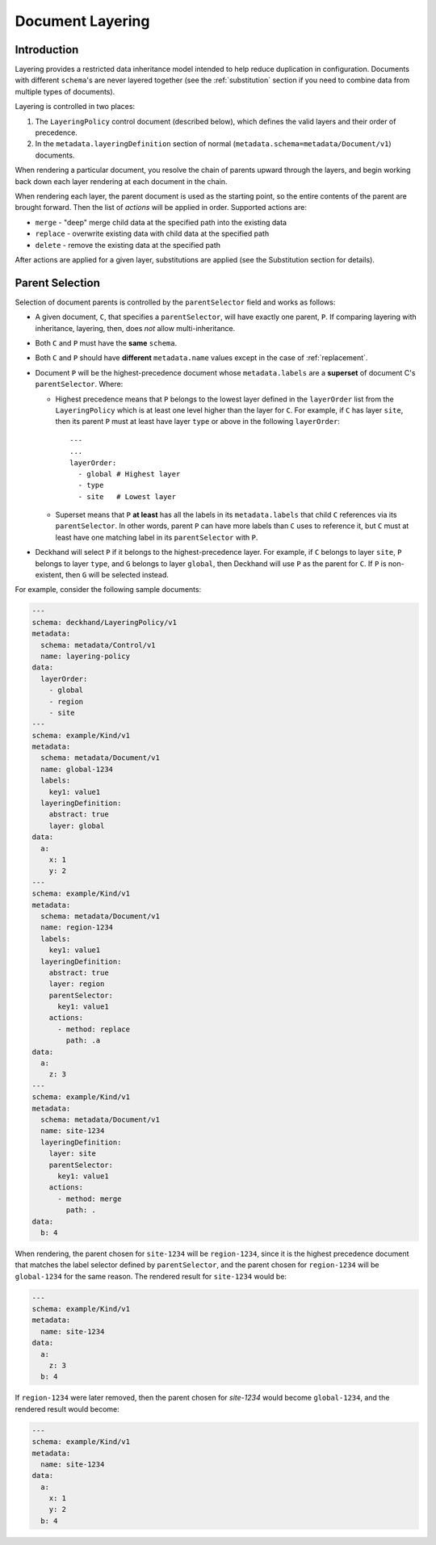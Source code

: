 ..
  Copyright 2017 AT&T Intellectual Property.
  All Rights Reserved.

  Licensed under the Apache License, Version 2.0 (the "License"); you may
  not use this file except in compliance with the License. You may obtain
  a copy of the License at

      http://www.apache.org/licenses/LICENSE-2.0

  Unless required by applicable law or agreed to in writing, software
  distributed under the License is distributed on an "AS IS" BASIS, WITHOUT
  WARRANTIES OR CONDITIONS OF ANY KIND, either express or implied. See the
  License for the specific language governing permissions and limitations
  under the License.

.. _layering:

Document Layering
=================

Introduction
------------

Layering provides a restricted data inheritance model intended to help reduce
duplication in configuration. Documents with different ``schema``'s are never
layered together (see the :ref:`substitution` section if you need to combine data
from multiple types of documents).

Layering is controlled in two places:

1. The ``LayeringPolicy`` control document (described below), which defines the
   valid layers and their order of precedence.
2. In the ``metadata.layeringDefinition`` section of normal
   (``metadata.schema=metadata/Document/v1``) documents.

When rendering a particular document, you resolve the chain of parents upward
through the layers, and begin working back down each layer rendering at each
document in the chain.

When rendering each layer, the parent document is used as the starting point,
so the entire contents of the parent are brought forward.  Then the list of
`actions` will be applied in order.  Supported actions are:

* ``merge`` - "deep" merge child data at the specified path into the existing
  data
* ``replace`` - overwrite existing data with child data at the specified path
* ``delete`` - remove the existing data at the specified path

After actions are applied for a given layer, substitutions are applied (see
the Substitution section for details).

.. _parent-selection:

Parent Selection
----------------

Selection of document parents is controlled by the ``parentSelector`` field and
works as follows:

* A given document, ``C``, that specifies a ``parentSelector``, will have
  exactly one parent, ``P``. If comparing layering with inheritance,
  layering, then, does *not* allow multi-inheritance.
* Both ``C`` and ``P`` must have the **same** ``schema``.
* Both ``C`` and ``P`` should have **different** ``metadata.name`` values
  except in the case of :ref:`replacement`.
* Document ``P`` will be the highest-precedence document whose
  ``metadata.labels`` are a **superset** of document C's ``parentSelector``.
  Where:

  * Highest precedence means that ``P`` belongs to the lowest layer
    defined in the ``layerOrder`` list from the ``LayeringPolicy`` which is
    at least one level higher than the layer for ``C``. For example, if ``C``
    has layer ``site``, then its parent ``P`` must at least have layer ``type``
    or above in the following ``layerOrder``:

    ::

      ---
      ...
      layerOrder:
        - global # Highest layer
        - type
        - site   # Lowest layer

  * Superset means that ``P`` **at least** has all the labels in its
    ``metadata.labels`` that child ``C`` references via its ``parentSelector``.
    In other words, parent ``P`` can have more labels than ``C`` uses
    to reference it, but ``C`` must at least have one matching label in its
    ``parentSelector`` with ``P``.

* Deckhand will select ``P`` if it belongs to the highest-precedence layer.
  For example, if ``C`` belongs to layer ``site``, ``P`` belongs to layer
  ``type``, and ``G`` belongs to layer ``global``, then Deckhand will use
  ``P`` as the parent for ``C``. If ``P`` is non-existent, then ``G``
  will be selected instead.

For example, consider the following sample documents:

.. code-block:: yaml

  ---
  schema: deckhand/LayeringPolicy/v1
  metadata:
    schema: metadata/Control/v1
    name: layering-policy
  data:
    layerOrder:
      - global
      - region
      - site
  ---
  schema: example/Kind/v1
  metadata:
    schema: metadata/Document/v1
    name: global-1234
    labels:
      key1: value1
    layeringDefinition:
      abstract: true
      layer: global
  data:
    a:
      x: 1
      y: 2
  ---
  schema: example/Kind/v1
  metadata:
    schema: metadata/Document/v1
    name: region-1234
    labels:
      key1: value1
    layeringDefinition:
      abstract: true
      layer: region
      parentSelector:
        key1: value1
      actions:
        - method: replace
          path: .a
  data:
    a:
      z: 3
  ---
  schema: example/Kind/v1
  metadata:
    schema: metadata/Document/v1
    name: site-1234
    layeringDefinition:
      layer: site
      parentSelector:
        key1: value1
      actions:
        - method: merge
          path: .
  data:
    b: 4

When rendering, the parent chosen for ``site-1234`` will be ``region-1234``,
since it is the highest precedence document that matches the label selector
defined by ``parentSelector``, and the parent chosen for ``region-1234`` will be
``global-1234`` for the same reason. The rendered result for ``site-1234`` would
be:

.. code-block:: yaml

  ---
  schema: example/Kind/v1
  metadata:
    name: site-1234
  data:
    a:
      z: 3
    b: 4

If ``region-1234`` were later removed, then the parent chosen for `site-1234`
would become ``global-1234``, and the rendered result would become:

.. code-block:: yaml

  ---
  schema: example/Kind/v1
  metadata:
    name: site-1234
  data:
    a:
      x: 1
      y: 2
    b: 4

.. TODO: Add figures for this example, with region present, have site point
.. with dotted line at global and indicate in caption (or something) that it's
.. selected for but ignored, because there's a higher-precedence layer to select
